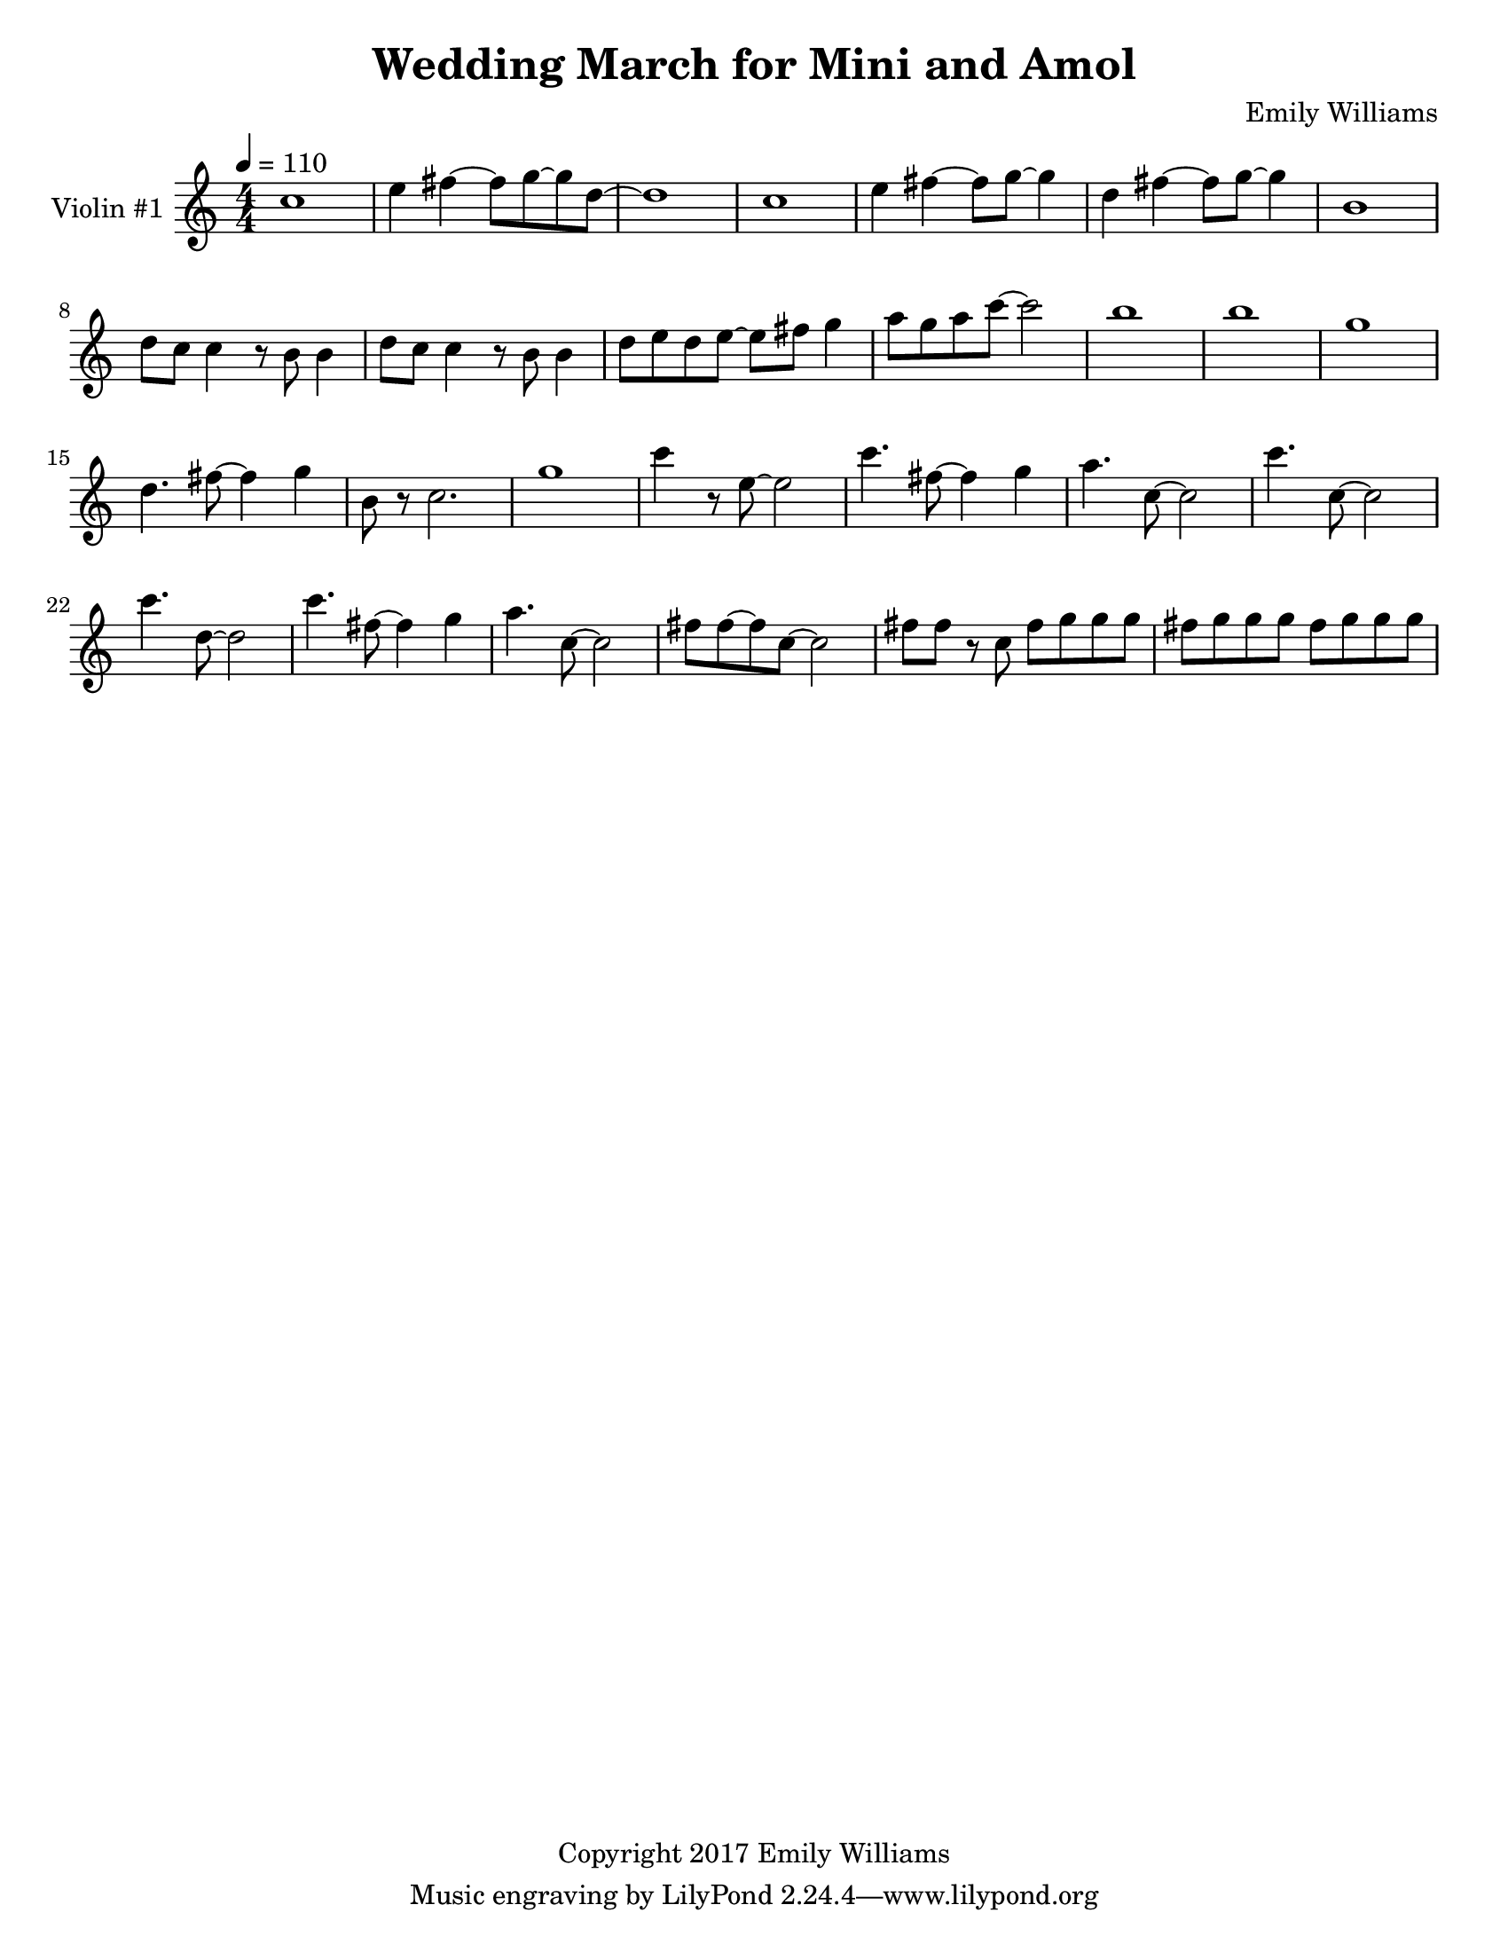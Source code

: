 \paper {
  #(set-paper-size "letter")
}

\header{
        title = "Wedding March for Mini and Amol"
        subtitle = ""
        composer = "Emily Williams"
        copyright = "Copyright 2017 Emily Williams"
}

violin_one = \relative c'' {
	c1 
	e4 fis4~ fis8 g~ g d~
	d1 c1 e4 fis4~ fis8 g8~ g4
	d4 fis4~ fis8 g~ g4 b,1
	d8 c c4 r8 b8 b4 d8 c c4 r8 b8 b4
	d8 e d e~ e fis g4 a8 g a c~ c2 b1 b1 g1

	%{ 15 %}
	d4. fis8~ fis4 g
	b,8 r8 c2. g'1 c4 r8 e,8~ e2
	c'4. fis,8~ fis4 g
	a4. c,8~ c2
	c'4. c,8~ c2
	c'4. d,8~ d2

	%{ 23 %}
	c'4. fis,8~ fis4 g
	a4. c,8~ c2
	fis8 fis~ fis c8~ c2
	fis8 fis r8 c fis g g g 
	fis g g g fis g g g


	}




\score {
{
<<



\new Staff \with {
	instrumentName = #"Violin #1 "
}

{
	\tempo 4 = 110
	\numericTimeSignature
	\violin_one
}


>>
}
}

\version "2.18.2"